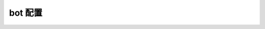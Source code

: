 bot 配置
==============

.. autopydantic_settings:: qzone2tg.settings.BotConf
    :members:

.. autopydantic_settings:: qzone2tg.settings.NetworkConf
    :members:

.. autopydantic_settings:: qzone2tg.settings.WebhookConf
    :members:

.. autopydantic_settings:: qzone2tg.settings.PollingConf
    :members:

.. autopydantic_settings:: qzone2tg.settings.BotDefaultConf
    :members:

.. autopydantic_settings:: qzone2tg.settings.StorageConfig
    :members:
